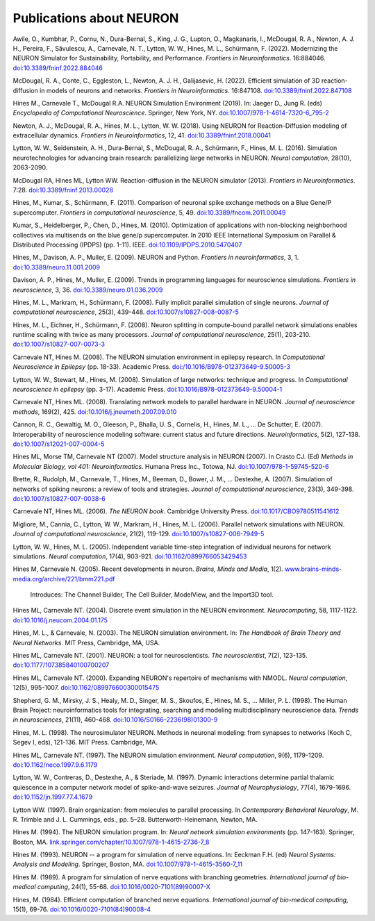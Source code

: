 .. _publications_about_neuron:

Publications about NEURON
=========================

Awile, O., Kumbhar, P., Cornu, N., Dura-Bernal, S., King, J. G., Lupton, O., Magkanaris, I., McDougal, R. A., Newton, A. J. H., Pereira, F., Săvulescu, A., Carnevale, N. T., Lytton, W. W., Hines, M. L., Schürmann, F. (2022). Modernizing the NEURON Simulator for Sustainability, Portability, and Performance. *Frontiers in Neuroinformatics*. 16:884046. `doi:10.3389/fninf.2022.884046 <https://doi.org/10.3389/fninf.2022.884046>`_

McDougal, R. A., Conte, C., Eggleston, L., Newton, A. J. H., Galijasevic, H. (2022). Efficient simulation of 3D reaction-diffusion in models of neurons and networks. *Frontiers in Neuroinformatics*. 16:847108. `doi:10.3389/fninf.2022.847108 <https://doi.org/10.3389/fninf.2022.847108>`_

Hines M., Carnevale T., McDougal R.A. NEURON Simulation Environment (2019). In: Jaeger D., Jung R. (eds) *Encyclopedia of Computational Neuroscience*. Springer, New York, NY. `doi:10.1007/978-1-4614-7320-6_795-2 <https://doi.org/10.1007/978-1-4614-7320-6_795-2>`_

Newton, A. J., McDougal, R. A., Hines, M. L., Lytton, W. W. (2018). 
Using NEURON for Reaction-Diffusion modeling of extracellular dynamics.
*Frontiers in Neuroinformatics*, 12, 41. 
`doi:10.3389/fninf.2018.00041 <https://doi.org/10.3389/fninf.2018.00041>`_

Lytton, W. W., Seidenstein, A. H., Dura-Bernal, S., McDougal, R. A., Schürmann, F., Hines, M. L. (2016). Simulation neurotechnologies for advancing brain research: parallelizing large networks in NEURON. *Neural computation*, 28(10), 2063-2090.

McDougal RA, Hines ML, Lytton WW. Reaction-diffusion in the NEURON simulator (2013). *Frontiers in Neuroinformatics*. 7:28. `doi:10.3389/fninf.2013.00028 <https://doi.org/10.3389/fninf.2013.00028>`_

Hines, M., Kumar, S., Schürmann, F. (2011). Comparison of neuronal spike exchange methods on a Blue Gene/P supercomputer. *Frontiers in computational neuroscience*, 5, 49. `doi:10.3389/fncom.2011.00049 <https://doi.org/10.3389/fncom.2011.00049>`_

Kumar, S., Heidelberger, P., Chen, D., Hines, M. (2010). Optimization of applications with non-blocking neighborhood collectives via multisends on the blue gene/p supercomputer. In 2010 IEEE International Symposium on Parallel & Distributed Processing (IPDPS) (pp. 1-11). IEEE. `doi:10.1109/IPDPS.2010.5470407 <https://doi.org/10.1109/IPDPS.2010.5470407>`_

Hines, M., Davison, A. P., Muller, E. (2009). NEURON and Python. *Frontiers in neuroinformatics*, 3, 1. `doi:10.3389/neuro.11.001.2009 <https://doi.org/10.3389/neuro.11.001.2009>`_

Davison, A. P., Hines, M., Muller, E. (2009). Trends in programming languages for neuroscience simulations. *Frontiers in neuroscience*, 3, 36. `doi:10.3389/neuro.01.036.2009 <https://doi.org/10.3389/neuro.01.036.2009>`_

Hines, M. L., Markram, H., Schürmann, F. (2008). Fully implicit parallel simulation of single neurons. *Journal of computational neuroscience*, 25(3), 439-448. `doi:10.1007/s10827-008-0087-5 <https://doi.org/10.1007/s10827-008-0087-5>`_

Hines, M. L., Eichner, H., Schürmann, F. (2008). Neuron splitting in compute-bound parallel network simulations enables runtime scaling with twice as many processors. *Journal of computational neuroscience*, 25(1), 203-210. `doi:10.1007/s10827-007-0073-3 <https://doi.org/10.1007/s10827-007-0073-3>`_

Carnevale NT, Hines M. (2008). The NEURON simulation environment in epilepsy research. In *Computational Neuroscience in Epilepsy* (pp. 18-33). Academic Press. `doi:/10.1016/B978-012373649-9.50005-3 <https://doi.org/10.1016/B978-012373649-9.50005-3>`_

Lytton, W. W., Stewart, M., Hines, M. (2008). Simulation of large networks: technique and progress. In *Computational neuroscience in epilepsy* (pp. 3-17). Academic Press. `doi:10.1016/B978-012373649-9.50004-1 <https://doi.org/10.1016/B978-012373649-9.50004-1>`_

Carnevale NT, Hines ML. (2008). Translating network models to parallel hardware in NEURON. *Journal of neuroscience methods*, 169(2), 425. `doi:10.1016/j.jneumeth.2007.09.010 <https://doi.org/10.1016/j.jneumeth.2007.09.010>`_

Cannon, R. C., Gewaltig, M. O., Gleeson, P., Bhalla, U. S., Cornelis, H., Hines, M. L., ...  De Schutter, E. (2007). Interoperability of neuroscience modeling software: current status and future directions. *Neuroinformatics*, 5(2), 127-138. `doi:10.1007/s12021-007-0004-5 <https://doi.org/10.1007/s12021-007-0004-5>`_

Hines ML, Morse TM, Carnevale NT (2007). Model structure analysis in NEURON (2007). In Crasto CJ. (Ed) *Methods in Molecular Biology, vol 401: Neuroinformatics.* Humana Press Inc., Totowa, NJ. `doi:10.1007/978-1-59745-520-6 <https://doi.org/10.1007/978-1-59745-520-6>`_

Brette, R., Rudolph, M., Carnevale, T., Hines, M., Beeman, D., Bower, J. M., ...  Destexhe, A. (2007). Simulation of networks of spiking neurons: a review of tools and strategies. *Journal of computational neuroscience*, 23(3), 349-398. `doi:10.1007/s10827-007-0038-6 <https://doi.org/10.1007/s10827-007-0038-6>`_

Carnevale NT, Hines ML. (2006). *The NEURON book*. Cambridge University Press. `doi:10.1017/CBO9780511541612 <https://doi.org/10.1017/CBO9780511541612>`_

Migliore, M., Cannia, C., Lytton, W. W., Markram, H., Hines, M. L. (2006). Parallel network simulations with NEURON. *Journal of computational neuroscience*, 21(2), 119-129. `doi:10.1007/s10827-006-7949-5 <https://doi.org/10.1007/s10827-006-7949-5>`_

Lytton, W. W., Hines, M. L. (2005). Independent variable time-step integration of individual neurons for network simulations. *Neural computation*, 17(4), 903-921. `doi:10.1162/0899766053429453 <https://doi.org/10.1162/0899766053429453>`_

Hines M, Carnevale N. (2005). Recent developments in neuron. *Brains, Minds and Media*, 1(2). `www.brains-minds-media.org/archive/221/bmm221.pdf <https://www.brains-minds-media.org/archive/221/bmm221.pdf>`_

    Introduces: The Channel Builder, The Cell Builder, ModelView, and the Import3D tool.

Hines ML, Carnevale NT. (2004). Discrete event simulation in the NEURON environment. *Neurocomputing*, 58, 1117-1122. `doi:10.1016/j.neucom.2004.01.175 <https://doi.org/10.1016/j.neucom.2004.01.175>`_

Hines, M. L., & Carnevale, N. (2003). The NEURON simulation environment. In: *The Handbook of Brain Theory and Neural Networks*. MIT Press, Cambridge, MA, USA.

Hines ML, Carnevale NT. (2001). NEURON: a tool for neuroscientists. *The neuroscientist*, 7(2), 123-135. `doi:10.1177/107385840100700207 <https://doi.org/10.1177/107385840100700207>`_

Hines ML, Carnevale NT. (2000). Expanding NEURON's repertoire of mechanisms with NMODL. *Neural computation*, 12(5), 995-1007. `doi:10.1162/089976600300015475 <https://doi.org/10.1162/089976600300015475>`_

Shepherd, G. M., Mirsky, J. S., Healy, M. D., Singer, M. S., Skoufos, E., Hines, M. S., ... Miller, P. L. (1998). The Human Brain Project: neuroinformatics tools for integrating, searching and modeling multidisciplinary neuroscience data. *Trends in neurosciences*, 21(11), 460-468. `doi:10.1016/S0166-2236(98)01300-9 <https://doi.org/10.1016/S0166-2236(98)01300-9>`_

Hines, M. L. (1998). The neurosimulator NEURON. Methods in neuronal modeling: from synapses to networks (Koch C, Segev I, eds), 121-136. MIT Press. Cambridge, MA.

Hines ML, Carnevale NT. (1997). The NEURON simulation environment. *Neural computation*, 9(6), 1179-1209. `doi:10.1162/neco.1997.9.6.1179 <https://doi.org/10.1162/neco.1997.9.6.1179>`_

Lytton, W. W., Contreras, D., Destexhe, A., & Steriade, M. (1997). Dynamic interactions determine partial thalamic quiescence in a computer network model of spike-and-wave seizures. *Journal of Neurophysiology*, 77(4), 1679-1696. `doi:10.1152/jn.1997.77.4.1679 <https://doi.org/10.1152/jn.1997.77.4.1679>`_

Lytton WW. (1997). Brain organization: from molecules to parallel processing. In *Contemporary Behavioral Neurology*, M. R. Trimble and J. L. Cummings, eds., pp. 5–28. Butterworth-Heinemann, Newton, MA.

Hines M. (1994). The NEURON simulation program. In: *Neural network simulation environments* (pp. 147-163). Springer, Boston, MA. `link.springer.com/chapter/10.1007/978-1-4615-2736-7_8 <https://link.springer.com/chapter/10.1007/978-1-4615-2736-7_8>`_

Hines M. (1993). NEURON -- a program for simulation of nerve equations. In: Eeckman F.H. (ed) *Neural Systems: Analysis and Modeling*. Springer, Boston, MA. `doi:10.1007/978-1-4615-3560-7_11 <https://doi.org/10.1007/978-1-4615-3560-7_11>`_

Hines M. (1989). A program for simulation of nerve equations with branching geometries. *International journal of bio-medical computing*, 24(1), 55-68. `doi:10.1016/0020-7101(89)90007-X <https://doi.org/10.1016/0020-7101(89)90007-X>`_


Hines, M. (1984). Efficient computation of branched nerve equations. *International journal of bio-medical computing*, 15(1), 69-76. `doi:10.1016/0020-7101(84)90008-4 <https://doi.org/10.1016/0020-7101(84)90008-4>`_
